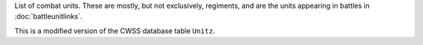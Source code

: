 List of combat units. These are mostly, but not exclusively, regiments, and are the units appearing in battles in :doc:`battleunitlinks`.

This is a modified version of the CWSS database table ``Unitz``.
